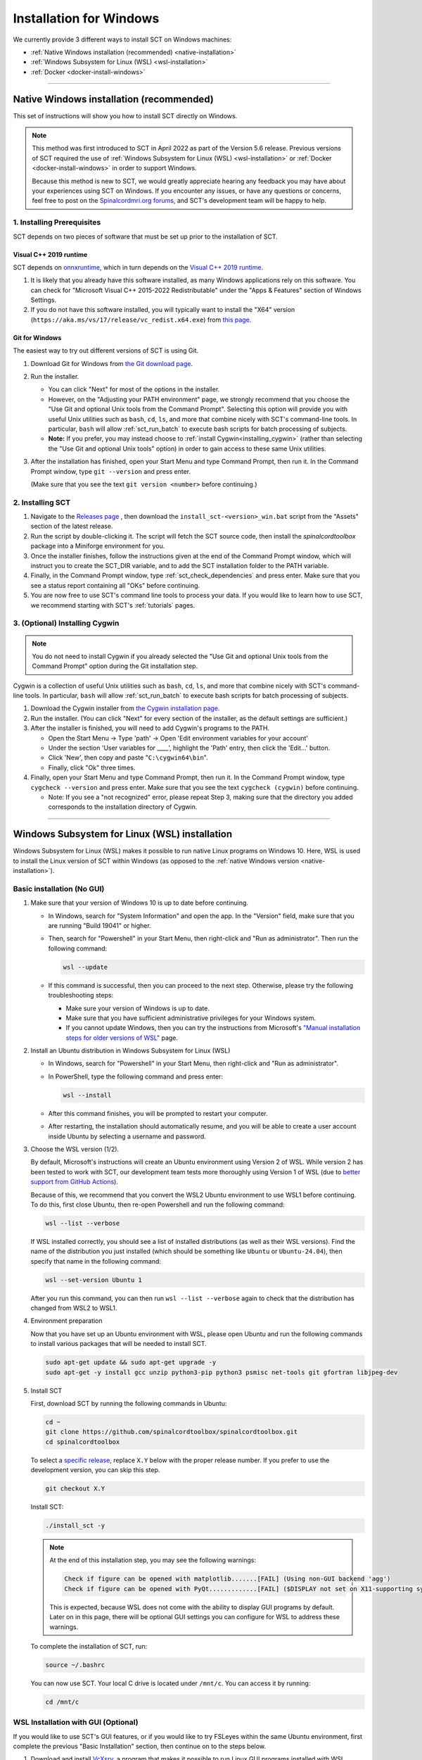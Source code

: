 .. _windows_installation:

************************
Installation for Windows
************************

We currently provide 3 different ways to install SCT on Windows machines:

- :ref:`Native Windows installation (recommended) <native-installation>`
- :ref:`Windows Subsystem for Linux (WSL) <wsl-installation>`
- :ref:`Docker <docker-install-windows>`


-----


.. _native-installation:

Native Windows installation (recommended)
-----------------------------------------

This set of instructions will show you how to install SCT directly on Windows.

.. note::

   This method was first introduced to SCT in April 2022 as part of the Version 5.6 release. Previous versions of SCT required the use of :ref:`Windows Subsystem for Linux (WSL) <wsl-installation>` or :ref:`Docker <docker-install-windows>` in order to support Windows.

   Because this method is new to SCT, we would greatly appreciate hearing any feedback you may have about your experiences using SCT on Windows. If you encounter any issues, or have any questions or concerns, feel free to post on the `Spinalcordmri.org forums <https://forum.spinalcordmri.org/c/sct/8>`__, and SCT's development team will be happy to help.

1. Installing Prerequisites
***************************

SCT depends on two pieces of software that must be set up prior to the installation of SCT.

Visual C++ 2019 runtime
^^^^^^^^^^^^^^^^^^^^^^^

SCT depends on `onnxruntime <https://onnxruntime.ai/docs/install/#requirements>`__, which in turn depends on the `Visual C++ 2019 runtime <https://learn.microsoft.com/en-us/cpp/windows/latest-supported-vc-redist?view=msvc-170>`__.

1. It is likely that you already have this software installed, as many Windows applications rely on this software. You can check for "Microsoft Visual C++ 2015-2022 Redistributable" under the "Apps & Features" section of Windows Settings.

2. If you do not have this software installed, you will typically want to install the "X64" version (``https://aka.ms/vs/17/release/vc_redist.x64.exe``) from `this page <https://learn.microsoft.com/en-us/cpp/windows/latest-supported-vc-redist?view=msvc-170#visual-studio-2015-2017-2019-and-2022>`__.


Git for Windows
^^^^^^^^^^^^^^^

The easiest way to try out different versions of SCT is using Git.

1. Download Git for Windows from `the Git download page <https://git-scm.com/download/win>`__.

2. Run the installer.

   - You can click "Next" for most of the options in the installer.
   - However, on the "Adjusting your PATH environment" page, we strongly recommend that you choose the "Use Git and optional Unix tools from the Command Prompt". Selecting this option will provide you with useful Unix utilities such as ``bash``, ``cd``, ``ls``, and more that combine nicely with SCT's command-line tools. In particular, ``bash`` will allow :ref:`sct_run_batch` to execute bash scripts for batch processing of subjects.
   - **Note:** If you prefer, you may instead choose to :ref:`install Cygwin<installing_cygwin>` (rather than selecting the "Use Git and optional Unix tools" option) in order to gain access to these same Unix utilities.

3. After the installation has finished, open your Start Menu and type Command Prompt, then run it. In the Command Prompt window, type ``git --version`` and press enter.

   (Make sure that you see the text ``git version <number>`` before continuing.)


2. Installing SCT
*****************

1. Navigate to the `Releases page <https://github.com/spinalcordtoolbox/spinalcordtoolbox/releases/>`__ , then download the ``install_sct-<version>_win.bat`` script from the "Assets" section of the latest release.

2. Run the script by double-clicking it. The script will fetch the SCT source code, then install the `spinalcordtoolbox` package into a Miniforge environment for you.

3. Once the installer finishes, follow the instructions given at the end of the Command Prompt window, which will instruct you to create the SCT_DIR variable, and to add the SCT installation folder to the PATH variable.

4. Finally, in the Command Prompt window, type :ref:`sct_check_dependencies` and press enter. Make sure that you see a status report containing all "OKs" before continuing.

5. You are now free to use SCT's command line tools to process your data. If you would like to learn how to use SCT, we recommend starting with SCT's :ref:`tutorials` pages.

.. _installing_cygwin:

3. (Optional) Installing Cygwin
*******************************

.. note:: You do not need to install Cygwin if you already selected the "Use Git and optional Unix tools from the Command Prompt" option during the Git installation step.

Cygwin is a collection of useful Unix utilities such as ``bash``, ``cd``, ``ls``, and more that combine nicely with SCT's command-line tools. In particular, ``bash`` will allow :ref:`sct_run_batch` to execute bash scripts for batch processing of subjects.

1. Download the Cygwin installer from `the Cygwin installation page <https://www.cygwin.com/install.html>`__.

2. Run the installer. (You can click "Next" for every section of the installer, as the default settings are sufficient.)

3. After the installer is finished, you will need to add Cygwin's programs to the PATH.

   - Open the Start Menu -> Type 'path' -> Open 'Edit environment variables for your account'
   - Under the section 'User variables for ____', highlight the 'Path' entry, then click the 'Edit...' button.
   - Click 'New', then copy and paste "``C:\cygwin64\bin``".
   - Finally, click "Ok" three times.

4. Finally, open your Start Menu and type Command Prompt, then run it. In the Command Prompt window, type ``cygcheck --version`` and press enter. Make sure that you see the text ``cygcheck (cygwin)`` before continuing.

   - Note: If you see a "not recognized" error, please repeat Step 3, making sure that the directory you added corresponds to the installation directory of Cygwin.


-----


.. _wsl-installation:

Windows Subsystem for Linux (WSL) installation
----------------------------------------------

Windows Subsystem for Linux (WSL) makes it possible to run native Linux programs on Windows 10. Here, WSL is used to install the Linux version of SCT within Windows (as opposed to the :ref:`native Windows version <native-installation>`).

Basic installation (No GUI)
***************************

#. Make sure that your version of Windows 10 is up to date before continuing.

   - In Windows, search for "System Information" and open the app. In the "Version" field, make sure that you are running "Build 19041" or higher.

   - Then, search for "Powershell" in your Start Menu, then right-click and "Run as administrator". Then run the following command:

     .. code::

        wsl --update

   - If this command is successful, then you can proceed to the next step. Otherwise, please try the following troubleshooting steps:

     - Make sure your version of Windows is up to date.
     - Make sure that you have sufficient administrative privileges for your Windows system.
     - If you cannot update Windows, then you can try the instructions from Microsoft's `"Manual installation steps for older versions of WSL" <https://docs.microsoft.com/en-us/windows/wsl/install-manual>`__ page.

#. Install an Ubuntu distribution in Windows Subsystem for Linux (WSL)

   - In Windows, search for "Powershell" in your Start Menu, then right-click and "Run as administrator".

   - In PowerShell, type the following command and press enter:

     .. code::

        wsl --install

   - After this command finishes, you will be prompted to restart your computer.

   - After restarting, the installation should automatically resume, and you will be able to create a user account inside Ubuntu by selecting a username and password.

#. Choose the WSL version (1/2).

   By default, Microsoft's instructions will create an Ubuntu environment using Version 2 of WSL. While version 2 has been tested to work with SCT, our development team tests more thoroughly using Version 1 of WSL (due to `better support from GitHub Actions <https://github.com/actions/runner-images/issues/50>`__).

   Because of this, we recommend that you convert the WSL2 Ubuntu environment to use WSL1 before continuing. To do this, first close Ubuntu, then re-open Powershell and run the following command:

   .. code::

      wsl --list --verbose

   If WSL installed correctly, you should see a list of installed distributions (as well as their WSL versions). Find the name of the distribution you just installed (which should be something like ``Ubuntu`` or ``Ubuntu-24.04``), then specify that name in the following command:

   .. code::

      wsl --set-version Ubuntu 1

   After you run this command, you can then run ``wsl --list --verbose`` again to check that the distribution has changed from WSL2 to WSL1.

#. Environment preparation

   Now that you have set up an Ubuntu environment with WSL, please open Ubuntu and run the following commands to install various packages that will be needed to install SCT.

   .. code-block:: sh

      sudo apt-get update && sudo apt-get upgrade -y
      sudo apt-get -y install gcc unzip python3-pip python3 psmisc net-tools git gfortran libjpeg-dev

#. Install SCT

   First, download SCT by running the following commands in Ubuntu:

   .. code-block:: sh

      cd ~
      git clone https://github.com/spinalcordtoolbox/spinalcordtoolbox.git
      cd spinalcordtoolbox

   To select a `specific release <https://github.com/spinalcordtoolbox/spinalcordtoolbox/releases>`__, replace ``X.Y`` below with the proper release number. If you prefer to use the development version, you can skip this step.

   .. code-block:: sh

      git checkout X.Y

   Install SCT:

   .. code:: sh

      ./install_sct -y

   .. note::

      At the end of this installation step, you may see the following warnings:

      .. code::

         Check if figure can be opened with matplotlib.......[FAIL] (Using non-GUI backend 'agg')
         Check if figure can be opened with PyQt.............[FAIL] ($DISPLAY not set on X11-supporting system)

      This is expected, because WSL does not come with the ability to display GUI programs by default. Later on in this page, there will be optional GUI settings you can configure for WSL to address these warnings.

   To complete the installation of SCT, run:

   .. code:: sh

      source ~/.bashrc

   You can now use SCT. Your local C drive is located under ``/mnt/c``. You can access it by running:

   .. code:: sh

      cd /mnt/c


WSL Installation with GUI (Optional)
************************************

If you would like to use SCT's GUI features, or if you would like to try FSLeyes within the same Ubuntu environment, first complete the previous "Basic Installation" section, then continue on to the steps below.

#. Download and install `VcXsrv <https://sourceforge.net/projects/vcxsrv/>`__, a program that makes it possible to run Linux GUI programs installed with WSL.

#. Run the newly installed ``XLaunch`` program, then click the following settings:

   - On the "Display settings" page, click "Next".
   - On the "Client startup" page, click "Next".
   - On the "Extra settings" page, check the "Disable access control" box, then click "Next".
   - Click "Finish", then click "Allow access" when prompted by Windows Firewall.
   - You should now see the X Server icon running in the bottom-right system tray in your taskbar.

   .. note::

      ``XLaunch`` must be running each time you wish to use GUI programs in WSL.

#. Next, run the following commands in Ubuntu, depending on the version of WSL you are using.

   WSL1:

   .. code::

      echo "export DISPLAY=localhost:0.0" >> ~/.bashrc
      echo "export LIBGL_ALWAYS_INDIRECT=0" >> ~/.bashrc
      source ~/.bashrc

   WSL2:

   .. code::

      echo "export DISPLAY=$(awk '/nameserver / {print $2; exit}' /etc/resolv.conf 2>/dev/null):0.0" >> ~/.bashrc
      echo "export LIBGL_ALWAYS_INDIRECT=0" >> ~/.bashrc
      source ~/.bashrc

#. Finally, run the :ref:`sct_check_dependencies` command in Ubuntu to verify that matplotlib and PyQt figures can be opened by SCT.

#. Optionally, you can install FSLeyes using the following commands:

   .. code::

      source ${SCT_DIR}/python/etc/profile.d/conda.sh
      conda create -c conda-forge -p ~/fsleyes_env fsleyes -y
      sudo ln -s ~/fsleyes_env/bin/fsleyes /usr/local/bin/fsleyes

   These instructions will install FSLeyes into a fresh ``conda`` environment, then create a link to FSLeyes so that you can use the ``fsleyes`` command without having to activate the conda environment each time.

-----

.. _docker-install-windows:

Docker installation
-------------------

`Docker <https://www.docker.com/what-container/>`__ is a portable (Linux, macOS, Windows) container platform.

In the context of SCT, it can be used to test SCT in a specific OS environment; this is much faster than running a fully fledged virtual machine.

The instructions below are for installing Docker itself, and optionally for enabling GUI scripts. Once this is done, you can follow the :ref:`instructions for installing SCT within Docker <docker-install-sct>`.

Basic Installation (No GUI)
***************************

First, `install Docker Desktop <https://docs.docker.com/desktop/install/windows-install/>`__ using the WSL 2 backend.

Next, launch Docker Desktop, then open up a new Powershell or Command Prompt window and run the command below to download the Docker image for Ubuntu 22.04 (this only needs to be done once):

.. code:: bash

    # Start from Powershell or the Command Prompt
    docker pull ubuntu:22.04

If you want to enable GUI scripts, follow :ref:`the instructions below <docker-gui-windows>`. Otherwise, if you don't need to enable GUI scripts, you can launch an interactive terminal within Docker by running the following command (outside Docker):

.. code:: bash

    # Make sure to launch Docker Desktop first,
    # then run this from Powershell or the Command Prompt
    docker run -it ubuntu:22.04

And, after :ref:`installing SCT within Docker <docker-install-sct>`, you can save your container with the following commands (outside Docker):

.. code:: bash

    # Back on the Host machine, run:
    docker ps -a  # list all containers (to find out the container ID)
    # specify the ID, and also choose a name to use for the docker image, such as "sct_v6.0"
    docker commit <CONTAINER_ID> <IMAGE_NAME>/ubuntu:ubuntu22.04

Once the container is saved, you can use it as many times as you want to launch a terminal inside Docker and run SCT commands, by running:

.. code:: bash

    # Make sure to launch Docker Desktop first,
    # then run this from Powershell or the Command Prompt
    # Replace <IMAGE_NAME> with the name you chose above
    docker run -it --rm <IMAGE_NAME>/ubuntu:ubuntu22.04

.. _docker-gui-windows:

Enable GUI Scripts (Optional)
*****************************

In order to run scripts with GUI you need to allow X11 redirection.

1. Install `VcXsrv <https://sourceforge.net/projects/vcxsrv/>`__.

2. Launch an X11 Server with XLaunch

   - Run XLaunch, which should have been installed by default.
   - Check 'Multiple Windows' and set the **display number** to ``0``, which you will need later. (The default display number ``-1`` will automatically detect the display number, unless you are running a setup with multiple monitors it will typically use ``0``)
   - Then, you can click Next, select 'Start no Client' then click Next
   - **Uncheck** 'Native opengl' and **check** 'Disable Access Control' then click Next, then click Finish.

3. Follow the :ref:`instructions for installing SCT within Docker <docker-install-sct>`. to create a Docker container with SCT.

4. Determine the IPv4 address of the virtual Ethernet Adapter by running 'ipconfig' in Powershell or the Command Prompt, then looking at the ``Ethernet adapter vEthernet (WSL)`` entry.

5. In your Powershell or Command Prompt window, run the following command, filling in the IP address, display number, and image name noted earlier:
   
    .. code:: bash

        docker run -it --rm -e DISPLAY=<IPv4_ADDRESS>:<DISPLAY_NUMBER> -e XDG_RUNTIME_DIR=/tmp/runtime-root <IMAGE_NAME>/ubuntu:ubuntu22.04

   This will launch a terminal within your Docker container, and you can test whether GUI scripts are available by running the following commands (inside Docker):

    .. code:: bash

        mkdir /tmp/runtime-root
        sct_check_dependencies

   You should see two green ``[OK]`` symbols at the bottom of the report for "PyQT" and "matplotlib" checks, which mean that the GUI features provided by SCT are now available.
